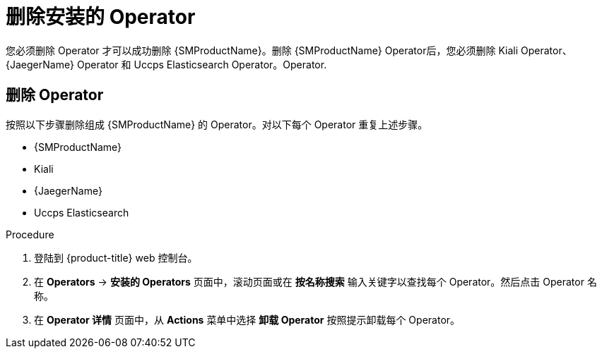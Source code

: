// Module included in the following assemblies:
//
// * service_mesh/v1x/installing-ossm.adoc
// * service_mesh/v2x/installing-ossm.adoc

:_content-type: PROCEDURE
[id="ossm-operatorhub-remove-operators_{context}"]
= 删除安装的 Operator

您必须删除 Operator 才可以成功删除  {SMProductName}。删除 {SMProductName} Operator后，您必须删除 Kiali Operator、{JaegerName} Operator 和 Uccps Elasticsearch Operator。Operator.

[id="ossm-remove-operator-servicemesh_{context}"]
== 删除 Operator

按照以下步骤删除组成 {SMProductName} 的 Operator。对以下每个 Operator 重复上述步骤。

* {SMProductName}
* Kiali
* {JaegerName}
* Uccps Elasticsearch

.Procedure

. 登陆到  {product-title} web 控制台。

. 在 *Operators* → *安装的 Operators*  页面中，滚动页面或在 *按名称搜索* 输入关键字以查找每个 Operator。然后点击 Operator 名称。

. 在 *Operator 详情* 页面中，从 *Actions* 菜单中选择 *卸载 Operator* 按照提示卸载每个 Operator。
